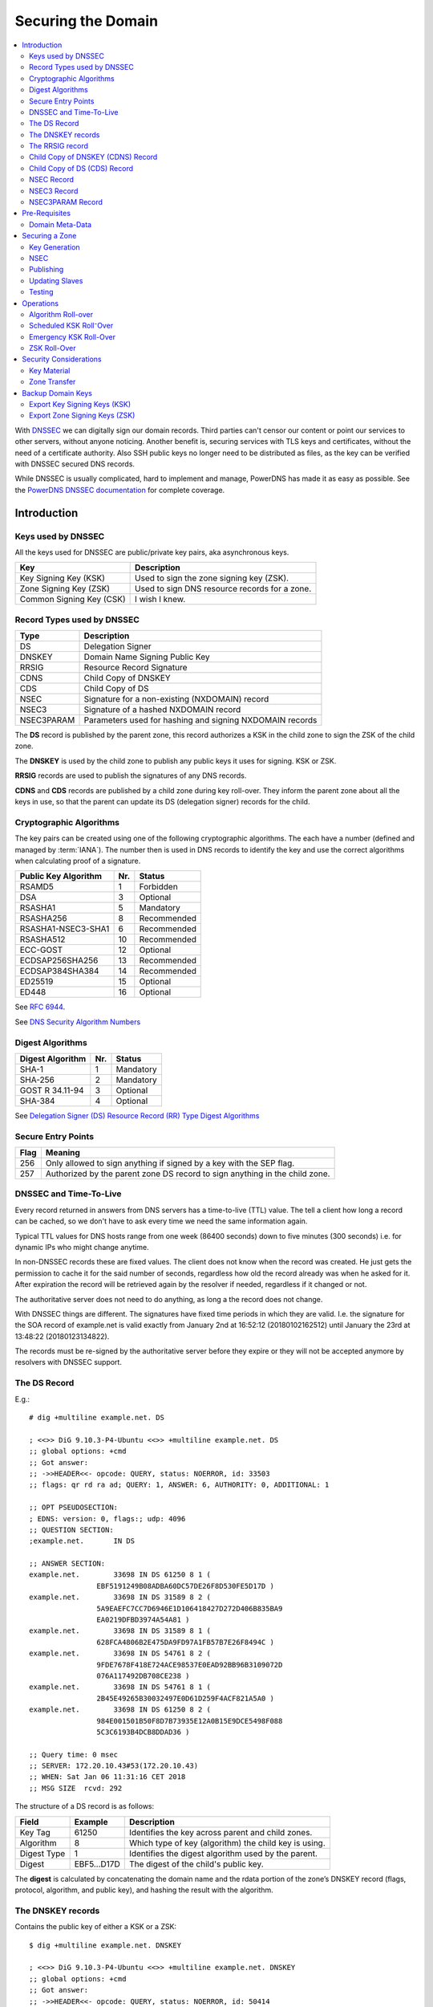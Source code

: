 Securing the Domain
===================

.. contents::
    :depth: 2
    :local:

With  `DNSSEC
<https://en.wikipedia.org/wiki/Domain_Name_System_Security_Extensions>`_ we can
digitally sign our domain records. Third parties can't censor our content or
point our services to other servers, without anyone noticing. Another benefit
is, securing services with TLS keys and certificates, without the need of a
certificate authority. Also SSH public keys no longer need to be distributed as
files, as the key can be verified with DNSSEC secured DNS records.

While DNSSEC is usually complicated, hard to implement and manage, PowerDNS has
made it as easy as possible. See the  `PowerDNS DNSSEC documentation
<https://doc.powerdns.com/authoritative/dnssec/index.html>`_ for complete
coverage.


Introduction
------------

Keys used by DNSSEC
^^^^^^^^^^^^^^^^^^^

All the keys used for DNSSEC are public/private key pairs, aka asynchronous
keys.

======================== ==============================================
Key                      Description
======================== ==============================================
Key Signing Key (KSK)    Used to sign the zone signing key (ZSK).
Zone Signing Key (ZSK)   Used to sign DNS resource records for a zone.
Common Signing Key (CSK) I wish I knew.
======================== ==============================================


Record Types used by DNSSEC
^^^^^^^^^^^^^^^^^^^^^^^^^^^

========== ========================================================
Type       Description
========== ========================================================
DS         Delegation Signer
DNSKEY     Domain Name Signing Public Key
RRSIG      Resource Record Signature
CDNS       Child Copy of DNSKEY
CDS        Child Copy of DS
NSEC       Signature for a non-existing (NXDOMAIN) record
NSEC3      Signature of a hashed NXDOMAIN record
NSEC3PARAM Parameters used for hashing and signing NXDOMAIN records
========== ========================================================

The **DS** record is published by the parent zone, this record authorizes a KSK
in the child zone to sign the ZSK of the child zone.

The **DNSKEY** is used by the child zone to publish any public keys it uses for
signing. KSK or ZSK.

**RRSIG** records are used to publish the signatures of any DNS records.

**CDNS** and **CDS** records are published by a child zone during key roll-over.
They inform the parent zone about all the keys in use, so that the parent can
update its DS (delegation signer) records for the child.


Cryptographic Algorithms
^^^^^^^^^^^^^^^^^^^^^^^^

The key pairs can be created using one of the following cryptographic
algorithms. The each have a number (defined and managed by :term:`IANA`). The
number then is used in DNS records to identify the key and use the correct
algorithms when calculating proof of a signature.

==================== === ===========
Public Key Algorithm Nr. Status
==================== === ===========
RSAMD5                 1 Forbidden
DSA                    3 Optional
RSASHA1                5 Mandatory
RSASHA256              8 Recommended
RSASHA1-NSEC3-SHA1     6 Recommended
RSASHA512             10 Recommended
ECC-GOST              12 Optional
ECDSAP256SHA256       13 Recommended
ECDSAP384SHA384       14 Recommended
ED25519               15 Optional
ED448                 16 Optional
==================== === ===========

See :RFC:`6944`.

See `DNS Security Algorithm Numbers <https://www.iana.org/assignments/dns-sec-alg-numbers/dns-sec-alg-numbers.xhtml#dns-sec-alg-numbers-1>`_


Digest Algorithms
^^^^^^^^^^^^^^^^^

================ === ===========
Digest Algorithm Nr. Status
================ === ===========
SHA-1              1 Mandatory
SHA-256            2 Mandatory
GOST R 34.11-94    3 Optional
SHA-384            4 Optional
================ === ===========

See `Delegation Signer (DS) Resource Record (RR) Type Digest Algorithms <https://www.iana.org/assignments/ds-rr-types/ds-rr-types.xhtml#ds-rr-types-1>`_


Secure Entry Points
^^^^^^^^^^^^^^^^^^^

==== ===========================================================================
Flag Meaning
==== ===========================================================================
 256 Only allowed to sign anything if signed by a key with the SEP flag.
 257 Authorized by the parent zone DS record to sign anything in the child zone.
==== ===========================================================================


DNSSEC and Time-To-Live
^^^^^^^^^^^^^^^^^^^^^^^

Every record returned in answers from DNS servers has a time-to-live (TTL)
value. The tell a client how long a record can be cached, so we don't have to
ask every time we need the same information again.

Typical TTL values for DNS hosts range from one week (86400 seconds) down to
five minutes (300 seconds) i.e. for dynamic IPs who might change anytime.

In non-DNSSEC records these are fixed values. The client does not know when the
record was created. He just gets the permission to cache it for the said number
of seconds, regardless how old the record already was when he asked for it.
After expiration the record will be retrieved again by the resolver if needed,
regardless if it changed or not.

The authoritative server does not need to do anything, as long a the record does
not change.

With DNSSEC things are different. The signatures have fixed time periods in
which they are valid. I.e. the signature for the SOA record of example.net is
valid exactly from January 2nd at 16:52:12 (20180102162512) until January the
23rd at 13:48:22 (20180123134822).

The records must be re-signed by the authoritative server before they expire or
they will not be accepted anymore by resolvers with DNSSEC support.


The DS Record
^^^^^^^^^^^^^

E.g.::

    # dig +multiline example.net. DS

    ; <<>> DiG 9.10.3-P4-Ubuntu <<>> +multiline example.net. DS
    ;; global options: +cmd
    ;; Got answer:
    ;; ->>HEADER<<- opcode: QUERY, status: NOERROR, id: 33503
    ;; flags: qr rd ra ad; QUERY: 1, ANSWER: 6, AUTHORITY: 0, ADDITIONAL: 1

    ;; OPT PSEUDOSECTION:
    ; EDNS: version: 0, flags:; udp: 4096
    ;; QUESTION SECTION:
    ;example.net.       IN DS

    ;; ANSWER SECTION:
    example.net.        33698 IN DS 61250 8 1 (
                    EBF5191249B08ADBA60DC57DE26F8D530FE5D17D )
    example.net.        33698 IN DS 31589 8 2 (
                    5A9EAEFC7CC7D6946E1D106418427D272D406B835BA9
                    EA0219DFBD3974A54A81 )
    example.net.        33698 IN DS 31589 8 1 (
                    628FCA4806B2E475DA9FD97A1FB57B7E26F8494C )
    example.net.        33698 IN DS 54761 8 2 (
                    9FDE7678F418E724ACE98537E0EAD92BB96B3109072D
                    076A117492DB708CE238 )
    example.net.        33698 IN DS 54761 8 1 (
                    2B45E49265B30032497E0D61D259F4ACF821A5A0 )
    example.net.        33698 IN DS 61250 8 2 (
                    984E001501B50F8D7B73935E12A0B15E9DCE5498F088
                    5C3C6193B4DCB8DDAD36 )

    ;; Query time: 0 msec
    ;; SERVER: 172.20.10.43#53(172.20.10.43)
    ;; WHEN: Sat Jan 06 11:31:16 CET 2018
    ;; MSG SIZE  rcvd: 292

The structure of a DS record is as follows:

============ =========== =====================================================
Field        Example     Description
============ =========== =====================================================
Key Tag            61250 Identifies the key across parent and child zones.
Algorithm              8 Which type of key (algorithm) the child key is using.
Digest Type            1 Identifies the digest algorithm used by the parent.
Digest       EBF5...D17D The digest of the child's public key.
============ =========== =====================================================


The **digest** is calculated by concatenating the domain name and the rdata
portion of the zone’s DNSKEY record (flags, protocol, algorithm, and public
key), and hashing the result with the algorithm.


The DNSKEY records
^^^^^^^^^^^^^^^^^^

Contains the public key of either a KSK or a ZSK::

    $ dig +multiline example.net. DNSKEY

    ; <<>> DiG 9.10.3-P4-Ubuntu <<>> +multiline example.net. DNSKEY
    ;; global options: +cmd
    ;; Got answer:
    ;; ->>HEADER<<- opcode: QUERY, status: NOERROR, id: 50414
    ;; flags: qr rd ra ad; QUERY: 1, ANSWER: 3, AUTHORITY: 0, ADDITIONAL: 1

    ;; OPT PSEUDOSECTION:
    ; EDNS: version: 0, flags:; udp: 4096
    ;; QUESTION SECTION:
    ;example.net.       IN DNSKEY

    ;; ANSWER SECTION:
    example.net.        900 IN DNSKEY 257 3 8 (
                    AwEAAcSvBHUuazPyycexMEFH9+oQoJXAugbelISqKM0e
                    Qv4jPsp1qws6+rs6mpBgxwE6bOqOqAUDnXqkjPiLE8st
                    Q6l2r1jCN/Ad8N+tOqCPMIG93RE233PKm3hDK1KoLEmR
                    9us2vRfkM1H/tt0UuL/4RoVdUCHH8jcp9tueMQzQG4RO
                    nE/HctTb+WR/zBFa+GjGdoQGdjasr5CDrXvImipyG9fJ
                    ZQ+wNtAzjMpl2dR2oJERE9HFnv52GblveqAZcw3HqCn2
                    MsF8QKOFcPEXVk1lOtaqb0bBqftLEuoNysbYcKoXOO4Z
                    nKcxPB+bHoeHTWSvz5XSoCwulwE15xJ/GrA1rrk=
                    ) ; KSK; alg = RSASHA256; key id = 61250
    example.net.        900 IN DNSKEY 256 3 8 (
                    AwEAAZ/9wpQpBVsh1WLWtgOewqesLtZLV1nOgle7OmKs
                    aPSX4gFEWP3znBXICNsuFAaOY0JYZKO6A7Pip+6cmwiR
                    A34mr5Xk3XNtTPMfoT55D1qE/l8zMHBspEgulIFPSBPc
                    WQpXTkxQKIpYzn4yhak7BKBOm8I0AFDHlehtdf8qys9t
                    ) ; ZSK; alg = RSASHA256; key id = 17491
    example.net.        900 IN DNSKEY 257 3 8 (
                    AwEAAbMqsFTYoin5LDKjSo0Ix0nj29adzS97t2n3QImu
                    svDp8llLbKmG3wVX99FbLL232oVfvL1QgP3Uqa88yxrJ
                    iwJ+BxT5SWaU0kFbfEvLlAIwkcp8fIpZPiPLo0tXXFu7
                    h0LtXWUYMei1Q4wzxVaxTAWBuDnbUM+g629FeI9052lQ
                    DYpSa32CzDRXLXJ23hR2lNRecCnTXw+kudfL3oxUTUKi
                    Ijjf0zDcoa3G0TCogMhgXnJJ32havw+u3HevDLLQq5hk
                    KTR55Ymr8bagm7N0V8ZAxvnCG5ix9SFLvjG/7BQUEOgI
                    eeyoZoTGGkeFEA2Hs+j8BNPXwML+ETlYsgeaAwc=
                    ) ; KSK; alg = RSASHA256; key id = 51916

    ;; Query time: 14 msec
    ;; SERVER: 127.0.0.1#53(172.20.10.43)
    ;; WHEN: Sat Jan 06 11:26:45 CET 2018
    ;; MSG SIZE  rcvd: 740


The structure of a DNSKEY record is as follows:

============ =========== =====================================================
Field        Example     Description
============ =========== =====================================================
Flags                256 Zone key and secure entry point (SEP) flags.
Protocol               3 Always 3
Algorithm              8 The public key algorithm used to create the key.
Public Key   AwEA...ys9t The full public key.
============ =========== =====================================================

DNSKEY Flags
````````````

======== =============================
Bit      Flag
======== =============================
  0 -  6 Reserved
       7 Zone Key Flag
  8 - 14 Reserved
      15 Secure Entry Point (SEP) Flag
      16 Reserved
======== =============================

Flag Bits
`````````

================ ============= ===================================================
Flag Bits Values Decimal Value Description
================ ============= ===================================================
000000000000000              0 Key is neither a zone key nor a secure entry point.
000000000000001              1 Key is not a zone key but is a secure entry point.
000000100000000            256 Key is a zone key but not a secure entry point.
000000100000001            257 Key is a zone key and a secure entry point.
================ ============= ===================================================


The RRSIG record
^^^^^^^^^^^^^^^^

The signatures of DNS answers to queries are not displayed by default. Use the
:code:`+dnssec` option to make them visible::

    $ dig +multiline +dnssec example.net. SOA

    ; <<>> DiG 9.10.3-P4-Ubuntu <<>> +multiline +dnssec example.net. SOA
    ;; global options: +cmd
    ;; Got answer:
    ;; ->>HEADER<<- opcode: QUERY, status: NOERROR, id: 5858
    ;; flags: qr rd ra ad; QUERY: 1, ANSWER: 2, AUTHORITY: 0, ADDITIONAL: 1

    ;; OPT PSEUDOSECTION:
    ; EDNS: version: 0, flags: do; udp: 4096
    ;; QUESTION SECTION:
    ;example.net.       IN SOA

    ;; ANSWER SECTION:
    example.net.        3588 IN SOA sns.dns.icann.org. noc.dns.icann.org. (
                    2017120519 ; serial
                    7200       ; refresh (2 hours)
                    3600       ; retry (1 hour)
                    1209600    ; expire (2 weeks)
                    3600       ; minimum (1 hour)
                    )
    example.net.        3588 IN RRSIG SOA 8 2 3600 (
                    20180123134822 20180102162512 17491 example.net.
                    bfE6eVnjxMcX/UH2rzc7HRZ1DwetaTVseDeMVUQEAwno
                    ioWhGnsHxaXs6pA7btGEC9ZIZ3PgUiexL1fWxOU4p049
                    3dy1wkkUrmEj22viN/cj0S1DhhP2x/8ROqpG+L4Rhovx
                    BtvD3H+uOeVGRIXQ781UiXL4po/ti7AdFDSf49I= )

    ;; Query time: 0 msec
    ;; SERVER: 127.0.0.1#53(172.20.10.43)
    ;; WHEN: Sat Jan 06 12:02:54 CET 2018
    ;; MSG SIZE  rcvd: 268


The structure of a RRSIG record is as follows:

==================== ============== ============================================
Field                Example        Description
==================== ============== ============================================
Original Type        SOA            The type of record that has been signed.
Algorithm                         8 The algorithm used for signing
Number of Labels                  2 If the answer was formed from a wildcard
                                    record.
Original TTL                   3600 The time-to-live of the signed record.
Signature Expiration 20180123134822 The expiration time of the signature.
Signature Inception  20180102162512 The time when the record was signed.
Key Tag                       17491 The key-tag of the key used for signing.
Name of Signer       example.net.   The name of the zone who signed the record.
Signature            bfE6...49I=    The signature.
==================== ============== ============================================


Number of Labels
````````````````

Wildcard records need special handling during verification.

Lets assume the zone has a wildcard record of :code:`*.example.net` and we ask
for the IP address of :code:`books.example.net`.

The server will return the IP address as A record along with signature for its record :code:`*.example.net`.

Without DNSSEC the client does not even have to know if the answer was formed
out of a wildcard record. But with DNSSEC if it tries to validate the answer
:code:`books.example.net` with the signature for :code:`*.example.net` the
validation fails.

To resolve this problem the "number of labels" field is used. If the number of
labels has a value which is the same as we have asked for, its a normal existing
record.

In the case of our example we asked for a domain name consisting of
three parts: **books**, **example** and **net**.

 * If the "Number of Labels" has a value of **3**, the client knows he can
   validate the signature normally using the host names he asked for.

 * If the "Number of Labels" has value of less, lets say "2", the client will
   validate the signature against the :code:`*.example.net` and not against what
   he asked for.


Child Copy of DNSKEY (CDNS) Record
^^^^^^^^^^^^^^^^^^^^^^^^^^^^^^^^^^

Child copy of DNSKEY record, for transfer to parent.


Child Copy of DS (CDS) Record
^^^^^^^^^^^^^^^^^^^^^^^^^^^^^

Child copy of DS record, for transfer to parent


NSEC Record
^^^^^^^^^^^

NSEC3 Record
^^^^^^^^^^^^


NSEC3PARAM Record
^^^^^^^^^^^^^^^^^


Pre-Requisites
--------------


Domain Meta-Data
^^^^^^^^^^^^^^^^

.. note::

    Some of the following changes will tell PowerDNS to manage the SOA serial
    number automatically. The serial stored in the database may therefore no
    longer be relevant. Always check the serial by doing a SOA query on your DNS
    server like :code:`$ dig @192.0.2.41 SOA example.net` and not a lookup
    in the database or your front-end.


The MySQL table `domainmetadata` in the PowerDNS database is used to store
domain-specific configuration settings.

While some things work without it, it is needed for some slave server related
configurations and for DNSSEC purposes.

Unfortunately ~`none of the usage friendly front-ends support this features
until today`~, so we have to use some SQL-Fu to set our options::

    $ mysql -u root -p pdns

All these domain-specific options are described in the PowerDNS Manual in
`Chapter 15. Per zone settings aka Domain Metadata
<http://doc.powerdns.com/html/domainmetadata.html>`_

.. code-block:: mysql

    -- Automatically increment the SOA serial number after DNSSEC signatures
    -- have been refreshed.  Avoids slaves to server DNS records with expired
    -- signatures.
    INSERT INTO `domainmetadata` (
        `domain_id`,
        `kind`, `content`
        ) VALUES (
            (SELECT id from domains where name='example.net'),
            'SOA-EDIT', 'INCEPTION-INCREMENT'
            );

    -- Automatically increment the SOA serial number after changes made trough
    -- API calls or signatures have been refreshed. Avoids slaves to server DNS
    -- records with expired signatures.
   INSERT INTO `domainmetadata` (
        `domain_id`,
        `kind`, `content`
        ) VALUES (
            (SELECT id from domains where name='example.net'),
            'SOA-EDIT-API', 'INCEPTION-INCREMENT'
            );

    -- Automatically rectify zone (as needed by DNSSEC for NSEC/NSEC3)
    -- after any changes made trough API calls.
    INSERT INTO `domainmetadata` (
        `domain_id`,
        `kind`, `content`
        ) VALUES (
            (SELECT id from domains where name='example.net'),
            'API-RECTIFY', '1'
            );

    -- Allow all slaves to request AXFR zone transfers
    INSERT INTO `domainmetadata` (
        `domain_id`,
        `kind`, `content`
        ) VALUES (
            (SELECT id from domains where name='example.net'),
            'ALLOW-AXFR-FROM', 'AUTO-NS'
            );

To get a list of all your domains meta-data:


.. code-block:: mysql

    SELECT domains.name AS Domain, kind AS Option, content AS Value
        FROM domainmetadata
        LEFT JOIN domains ON domainmetadata.domain_id = domains.id
        ORDER BY Domain, Option, Value ASC;


=========== =============== ===================
Domain      Option          Value
=========== =============== ===================
example.net ALLOW-AXFR-FROM AUTO-NS
example.net API-RECTIFY     1
example.net SOA-EDIT        INCEPTION-INCREMENT
example.net SOA-EDIT-API    INCEPTION-INCREMENT
example.org ALLOW-AXFR-FROM AUTO-NS
example.org API-RECTIFY     1
example.org SOA-EDIT        INCEPTION-INCREMENT
example.org SOA-EDIT-API    INCEPTION-INCREMENT
=========== =============== ===================


Securing a Zone
---------------

Key Generation
^^^^^^^^^^^^^^

The commandline tool :manpage:`pdnssec` takes care of all the complicated
tasks.

To configures the zone **example.net** with reasonable DNSSEC settings::

    $ sudo pdnssec secure-zone example.net
    Securing zone with rsasha256 algorithm with default key size
    Zone example.net secured
    Adding NSEC ordering information

Calculates the 'ordername' and 'auth' fields for the zone so they comply with
DNSSEC settings::

     $ sudo pdnssec rectify-zone example.net

Can be used to fix up migrated data. Can always safely be run, it does no harm.
Its advised to run this command on every hosted zone, whether they are secured
with DNSSEC or not, to keep the whole database clean::

    $ sudo pdnssec rectify-all-zones


NSEC
^^^^


Publishing
^^^^^^^^^^

After the zone has been secured, we can tell the world about it. This is done,
by publishing our :abbr:`DS (Domain Signing)` key with our domain registrar.

To get the :abbr:`DS` key information::

    $ sudo pdnssec show-zone exmaple.com

The command will display a bunch of keys.

In oder to setup DNSEC at your registrar, he will ask you to provide the
following information:

    1. **Key Tag**: Found on the first line of the output. `tag = nnn`. The tag
       is a number between 0 and 65,535.
    2. **Algorithm**: Select `algo = 8` or
       `RSA-SHA256`.
    3. **Digest Type**: Refers to one of the long lines starting
       with `DS = example.net IN DS 31085 8`. Select number 2 for the preferred
       SHA256 digest.
    4. **Digest**: The long digest string, as displayed.

To check whether the domain is now offcially DNSSEC enabled::

    $ whois exmaple.com | grep DNSSEC
    DNSSEC:signedDelegation


Updating Slaves
^^^^^^^^^^^^^^^

Our other DNS slave servers don't know anything about all of this yet, as
PowerDNS will sign DNS records only when he is asked for such a record.

The procedure also did not update the serial number, therefore the slaves don't
know that now would be a good time to ask for updates.

By increasing the serial-number we trick PowerDNS to notify all slaves to get a
fresh copy of all our domain records.

When the slave servers receive the update-notification, they will in turn
ask for all records in our domain, by requesting a zone-transfer from our server.

PowerDNS digitally signs every record, during the zone-transfer. Slave servers
then get signed copies of all records.

To increase the serial number and trigger the update::

    $ sudo pdnssec increase-serial example.net


Testing
^^^^^^^

http://dnssec-debugger.verisignlabs.com/

http://viewdns.info/dnssec/

http://www.nabber.org/projects/dnscheck/


Operations
----------

Algorithm Roll-over
^^^^^^^^^^^^^^^^^^^

.. note::

    DNSSEC algorithm roll-overs are in many ways similar to normal roll-overs, but
    with these two caveats:

     * The KSK and ZSK should be rolled at the same time;
     * The old ZSK cannot be withdrawn until the KSK roll-over is complete.

The following procedure should only be be used if a algorithm is considered weak
or attacks have been published.

Lets assume that up to today our domain example.net has been signed with the
RSASHA1 algorithm which is considered weak today.

From now on our domain records should be signed with ECDSA keys, p-256 elliptic
curve cryptography and SHA-256 digest algorithms.

 #. Create a new key-pair with the new algorithm ECDSAP256SHA256 to be used as
    KSK, but leave it as inactive for now. Also don't publish the public key
    anywhere yet.

 #. Create a new key-pair with the new algorithm ECDSAP256SHA256 to be used as
    ZSK. This one can be activated, so that our zone is getting populated with
    new signatures using the new algorithm, alongside the old one which also
    remains active.

 #. Look for the record with highest TTL in your zone. Double that time to wait
    for the next step. This is to make sure the signatures with the new
    algorithms are populated everywhere in caches.

 #. After the wait activate the new KSK generated earlier but not activated.

 #. Communicate the new KSK to your registrar and wait for DS delegation
    records to appear.

 #. Wait for the SOA TTL to expire. This is to make sure all caches picked up
    you new KSK therefore are able to verify the new signatures.

 #. Let your registrar remove the old KSK.

 #. Wait for the DS TTL of your parent to expire. This is to make sure all
    caches know that the old KSK is no longer usable for verification.

 #. Deactivate and remove the old ZSK from your zone.


Scheduled KSK Roll⁻Over
^^^^^^^^^^^^^^^^^^^^^^^

The following procedure should be used for the planned roll-over once a year.

A KSK roll-over requires a new public key transmitted to the registrar.

 #. Create a new KSK key/pair.

 #. Activate the key so zone signing keys (ZSK) will be signed by both the new
    and old KSK during the transition period.

 #. Make sure all records are re-signed and all slaves have picked the changes.

 #. Provide the public key to the registrar of the domain.

 #. Wait for publication of new DS records in the parent domain.

 #. Wait for the domains cache time (TTL in the SOA record) is over.

 #. De-activate the old KSK.


Emergency KSK Roll-Over
^^^^^^^^^^^^^^^^^^^^^^^

This procedure should be followed when ever an emergency roll-over needs to take
place (e.g. a suspected key compromise).


ZSK Roll-Over
^^^^^^^^^^^^^


Security Considerations
-----------------------


Key Material
^^^^^^^^^^^^


Zone Transfer
^^^^^^^^^^^^^



Backup Domain Keys
------------------

A DNSSEC zone uses one or more *Key signing key (KSK)* and corresponding *zone
signing key (ZSK)*. Each of the ZSK and KSK has a public key and private key.

::

    $ sudo -sH
    $ mkdir -p ~/dnssec-keys
    $ cd ~/dnssec-keys

List all zones (and check for errors)::

    $  pdnssec check-all-zones

Proceed as follows for each domain (or zone)::

    $ export ZONE=example.net

Show DNSSEC properties of the zone, maybe back them up too::

    $ pdnssec show-zone $ZONE > $ZONE.dnssec.txt
    $ cat $ZONE.dnssec.txt


Export Key Signing Keys (KSK)
^^^^^^^^^^^^^^^^^^^^^^^^^^^^^

Look at lines starting with "ID = <NUMBER> (KSK) ...".
There is at least one active, but there might be more::

    $ grep '(KSK)' $ZONE.dnssec.txt
    $ export KEY_ID=<NUMBER>

Export each of these KSK private a keys::

    $ pdnssec export-zone-key $ZONE $KEY_ID > ${ZONE}_ID${KEY_ID}.ksk

Export the corresponding public keys::

    $ pdnssec export-zone-dnskey $ZONE $KEY_ID > ${ZONE}_ID${KEY_ID}.ksk.pub

If there are multiple KSK repeat until you have them all::

    $ export KEY_ID=<NUMBER>
    $ ...


Export Zone Signing Keys (ZSK)
^^^^^^^^^^^^^^^^^^^^^^^^^^^^^^

Now repeat these steps for the KSK private and public keys::

    $ grep '(ZSK)' $ZONE.dnssec.txt
    $ export KEY_ID=<NUMBER>
    $ pdnssec export-zone-key $ZONE $KEY_ID > ${ZONE}_ID${KEY_ID}.zsk
    $ pdnssec export-zone-dnskey $ZONE $KEY_ID > ${ZONE}_ID${KEY_ID}.zsk.pub
